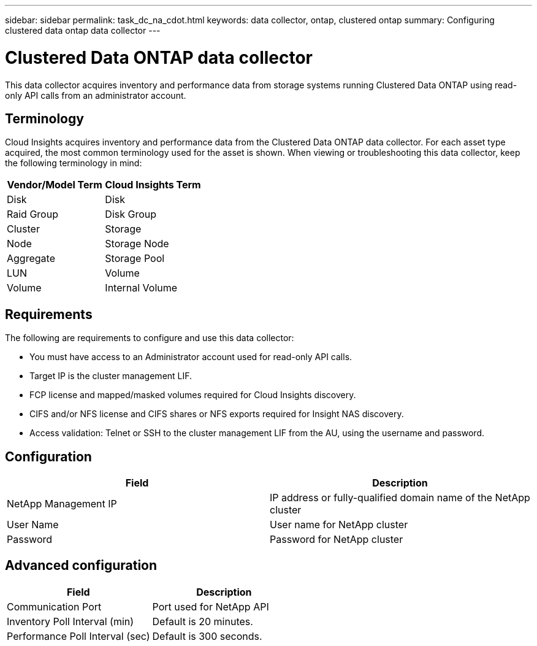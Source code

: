 ---
sidebar: sidebar
permalink: task_dc_na_cdot.html
keywords: data collector, ontap, clustered ontap
summary: Configuring clustered data ontap data collector
---

= Clustered Data ONTAP data collector

:toc: macro
:hardbreaks:
:toclevels: 2
:nofooter:
:icons: font
:linkattrs:
:imagesdir: ./media/


[.lead]
This data collector acquires inventory and performance data from storage systems running Clustered Data ONTAP using read-only API calls from an administrator account.

== Terminology

Cloud Insights acquires inventory and performance data from the Clustered Data ONTAP data collector. For each asset type acquired, the most common terminology used for the asset is shown. When viewing or troubleshooting this data collector, keep the following terminology in mind:

[cols=2*, options="header", cols"50,50"]
|===
|Vendor/Model Term | Cloud Insights Term
|Disk|Disk
|Raid Group|Disk Group
|Cluster|Storage
|Node|Storage Node
|Aggregate|Storage Pool
|LUN|Volume
|Volume|Internal Volume
|===


== Requirements

The following are requirements to configure and use this data collector:

* You must have access to an Administrator account used for read-only API calls.
* Target IP is the cluster management LIF.
* FCP license and mapped/masked volumes required for Cloud Insights discovery.
* CIFS and/or NFS license and CIFS shares or NFS exports required for Insight NAS discovery.
* Access validation: Telnet or SSH to the cluster management LIF from the AU, using the username and password. 

== Configuration 

[cols=2*, options="header", cols"50,50"]
|===
|Field|Description
|NetApp Management IP |IP address or fully-qualified domain name of the NetApp cluster
|User Name |User name for NetApp cluster
|Password |Password for NetApp cluster 
|===

== Advanced configuration

[cols=2*, options="header", cols"50,50"]
|===
|Field|Description
|Communication Port|Port used for NetApp API
|Inventory Poll Interval (min) |Default is 20 minutes.
|Performance Poll Interval (sec)|Default is  300 seconds.
|===